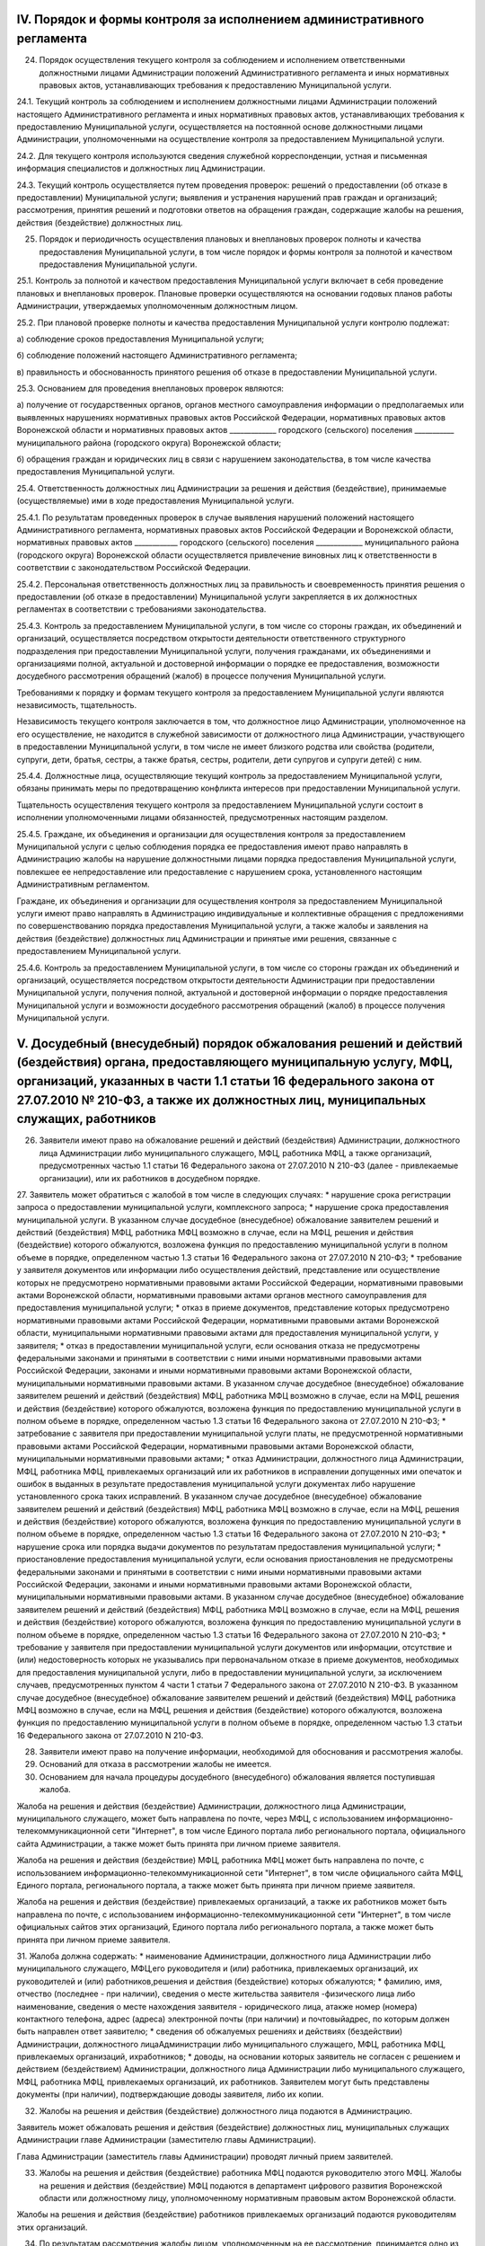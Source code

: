 
IV. Порядок и формы контроля за исполнением административного регламента
------------------------------------------------------------------------

24. Порядок осуществления текущего контроля за соблюдением и исполнением ответственными должностными лицами Администрации положений Административного регламента и иных нормативных правовых актов, устанавливающих требования к предоставлению Муниципальной услуги.

24.1. Текущий контроль за соблюдением и исполнением должностными лицами Администрации положений настоящего Административного регламента и иных нормативных правовых актов, устанавливающих требования к предоставлению Муниципальной услуги, осуществляется на постоянной основе должностными лицами Администрации, уполномоченными на осуществление контроля за предоставлением Муниципальной услуги.

24.2. Для текущего контроля используются сведения служебной корреспонденции, устная и письменная информация специалистов и должностных лиц Администрации.

24.3. Текущий контроль осуществляется путем проведения проверок: решений о предоставлении (об отказе в предоставлении) Муниципальной услуги; выявления и устранения нарушений прав граждан и организаций; рассмотрения, принятия решений и подготовки ответов на обращения граждан, содержащие жалобы на решения, действия (бездействие) должностных лиц.

25. Порядок и периодичность осуществления плановых и внеплановых проверок полноты и качества предоставления Муниципальной услуги, в том числе порядок и формы контроля за полнотой и качеством предоставления Муниципальной услуги. 

25.1. Контроль за полнотой и качеством предоставления Муниципальной услуги включает в себя проведение плановых и внеплановых проверок. Плановые проверки осуществляются на основании годовых планов работы Администрации, утверждаемых уполномоченным должностным лицом.

25.2.	При плановой проверке полноты и качества предоставления Муниципальной услуги контролю подлежат:

а) соблюдение сроков предоставления Муниципальной услуги;

б) соблюдение положений настоящего Административного регламента;

в) правильность и обоснованность принятого решения об отказе в предоставлении Муниципальной услуги.

25.3. Основанием для проведения внеплановых проверок являются:

а) получение от государственных органов, органов местного самоуправления информации о предполагаемых или выявленных нарушениях нормативных правовых актов Российской Федерации, нормативных правовых актов Воронежской области и нормативных правовых актов _____________ городского (сельского) поселения ___________ муниципального района (городского округа) Воронежской области;

б) обращения граждан и юридических лиц в связи с нарушением законодательства, в том числе качества предоставления Муниципальной услуги.

25.4. Ответственность должностных лиц Администрации за решения и действия (бездействие), принимаемые (осуществляемые) ими в ходе предоставления Муниципальной услуги. 

25.4.1. По результатам проведенных проверок в случае выявления нарушений положений настоящего Административного регламента, нормативных правовых актов Российской Федерации и Воронежской области, нормативных правовых актов ____________ городского (сельского) поселения _____________ муниципального района (городского округа) Воронежской области осуществляется привлечение виновных лиц к ответственности в соответствии с законодательством Российской Федерации.

25.4.2. Персональная ответственность должностных лиц за правильность и своевременность принятия решения о предоставлении (об отказе в предоставлении) Муниципальной услуги закрепляется в их должностных регламентах в соответствии с требованиями законодательства.

25.4.3. Контроль за предоставлением Муниципальной услуги, в том числе со стороны граждан, их объединений и организаций, осуществляется посредством открытости деятельности ответственного структурного подразделения при предоставлении Муниципальной услуги, получения гражданами, их объединениями и организациями полной, актуальной и достоверной информации о порядке ее предоставления, возможности досудебного рассмотрения обращений (жалоб) в процессе получения Муниципальной услуги.

Требованиями к порядку и формам текущего контроля за предоставлением Муниципальной услуги являются независимость, тщательность.

Независимость текущего контроля заключается в том, что должностное лицо Администрации, уполномоченное на его осуществление, не находится в служебной зависимости от должностного лица Администрации, участвующего в предоставлении Муниципальной услуги, в том числе не имеет близкого родства или свойства (родители, супруги, дети, братья, сестры, а также братья, сестры, родители, дети супругов и супруги детей) с ним.

25.4.4. Должностные лица, осуществляющие текущий контроль за предоставлением Муниципальной услуги, обязаны принимать меры по предотвращению конфликта интересов при предоставлении Муниципальной услуги.

Тщательность осуществления текущего контроля за предоставлением Муниципальной услуги состоит в исполнении уполномоченными лицами обязанностей, предусмотренных настоящим разделом.

25.4.5. Граждане, их объединения и организации для осуществления контроля за предоставлением Муниципальной услуги с целью соблюдения порядка ее предоставления имеют право направлять в Администрацию жалобы на нарушение должностными лицами порядка предоставления Муниципальной услуги, повлекшее ее непредоставление или предоставление с нарушением срока, установленного настоящим Административным регламентом.

Граждане, их объединения и организации для осуществления контроля за предоставлением Муниципальной услуги имеют право направлять в Администрацию индивидуальные и коллективные обращения с предложениями по совершенствованию порядка предоставления Муниципальной услуги, а также жалобы и заявления на действия (бездействие) должностных лиц Администрации и принятые ими решения, связанные с предоставлением Муниципальной услуги.

25.4.6. Контроль за предоставлением Муниципальной услуги, в том числе со стороны граждан их объединений и организаций, осуществляется посредством открытости деятельности Администрации при предоставлении Муниципальной услуги, получения полной, актуальной и достоверной информации о порядке предоставления Муниципальной услуги и возможности досудебного рассмотрения обращений (жалоб) в процессе получения Муниципальной услуги.

V. Досудебный (внесудебный) порядок обжалования решений и действий (бездействия) органа, предоставляющего муниципальную услугу, МФЦ, организаций, указанных в части 1.1 статьи 16 федерального закона от 27.07.2010 № 210-ФЗ, а также их должностных лиц, муниципальных служащих, работников
---------------------------------------------------------------------------------------------------------------------------------------------------------------------------------------------------------------------------------------------------------------------------------------------

26. Заявители имеют право на обжалование решений и действий (бездействия) Администрации, должностного лица Администрации либо муниципального служащего, МФЦ, работника МФЦ, а также организаций, предусмотренных частью 1.1 статьи 16 Федерального закона от 27.07.2010 N 210-ФЗ (далее - привлекаемые организации), или их работников в досудебном порядке.

27. Заявитель может обратиться с жалобой в том числе в следующих случаях:
* нарушение срока регистрации запроса о предоставлении муниципальной услуги, комплексного запроса;
* нарушение срока предоставления муниципальной услуги. В указанном случае досудебное (внесудебное) обжалование заявителем решений и действий (бездействия) МФЦ, работника МФЦ возможно в случае, если на МФЦ, решения и действия (бездействие) которого обжалуются, возложена функция по предоставлению муниципальной услуги в полном объеме в порядке, определенном частью 1.3 статьи 16 Федерального закона от 27.07.2010 N 210-ФЗ;
* требование у заявителя документов или информации либо осуществления действий, представление или осуществление которых не предусмотрено нормативными правовыми актами Российской Федерации, нормативными правовыми актами Воронежской области, нормативными правовыми актами органов местного самоуправления для предоставления муниципальной услуги;
* отказ в приеме документов, представление которых предусмотрено нормативными правовыми актами Российской Федерации, нормативными правовыми актами Воронежской области, муниципальными нормативными правовыми актами для предоставления муниципальной услуги, у заявителя;
* отказ в предоставлении муниципальной услуги, если основания отказа не предусмотрены федеральными законами и принятыми в соответствии с ними иными нормативными правовыми актами Российской Федерации, законами и иными нормативными правовыми актами Воронежской области, муниципальными нормативными правовыми актами. В указанном случае досудебное (внесудебное) обжалование заявителем решений и действий (бездействия) МФЦ, работника МФЦ возможно в случае, если на МФЦ, решения и действия (бездействие) которого обжалуются, возложена функция по предоставлению муниципальной услуги в полном объеме в порядке, определенном частью 1.3 статьи 16 Федерального закона от 27.07.2010 N 210-ФЗ;
* затребование с заявителя при предоставлении муниципальной услуги платы, не предусмотренной нормативными правовыми актами Российской Федерации, нормативными правовыми актами Воронежской области, муниципальными нормативными правовыми актами;
* отказ Администрации, должностного лица Администрации, МФЦ, работника МФЦ, привлекаемых организаций или их работников в исправлении допущенных ими опечаток и ошибок в выданных в результате предоставления муниципальной услуги документах либо нарушение установленного срока таких исправлений. В указанном случае досудебное (внесудебное) обжалование заявителем решений и действий (бездействия) МФЦ, работника МФЦ возможно в случае, если на МФЦ, решения и действия (бездействие) которого обжалуются, возложена функция по предоставлению муниципальной услуги в полном объеме в порядке, определенном частью 1.3 статьи 16 Федерального закона от 27.07.2010 N 210-ФЗ;
* нарушение срока или порядка выдачи документов по результатам предоставления муниципальной услуги;
* приостановление предоставления муниципальной услуги, если основания приостановления не предусмотрены федеральными законами и принятыми в соответствии с ними иными нормативными правовыми актами Российской Федерации, законами и иными нормативными правовыми актами Воронежской области, муниципальными нормативными правовыми актами. В указанном случае досудебное (внесудебное) обжалование заявителем решений и действий (бездействия) МФЦ, работника МФЦ возможно в случае, если на МФЦ, решения и действия (бездействие) которого обжалуются, возложена функция по предоставлению муниципальной услуги в полном объеме в порядке, определенном частью 1.3 статьи 16 Федерального закона от 27.07.2010 N 210-ФЗ;
* требование у заявителя при предоставлении муниципальной услуги документов или информации, отсутствие и (или) недостоверность которых не указывались при первоначальном отказе в приеме документов, необходимых для предоставления муниципальной услуги, либо в предоставлении муниципальной услуги, за исключением случаев, предусмотренных пунктом 4 части 1 статьи 7 Федерального закона от 27.07.2010 N 210-ФЗ. В указанном случае досудебное (внесудебное) обжалование заявителем решений и действий (бездействия) МФЦ, работника МФЦ возможно в случае, если на МФЦ, решения и действия (бездействие) которого обжалуются, возложена функция по предоставлению муниципальной услуги в полном объеме в порядке, определенном частью 1.3 статьи 16 Федерального закона от 27.07.2010 N 210-ФЗ.

28. Заявители имеют право на получение информации, необходимой для обоснования и рассмотрения жалобы. 

29. Оснований для отказа в рассмотрении жалобы не имеется. 

30. Основанием для начала процедуры досудебного (внесудебного) обжалования является поступившая жалоба. 

Жалоба на решения и действия (бездействие) Администрации, должностного лица Администрации, муниципального служащего, может быть направлена по почте, через МФЦ, с использованием информационно-телекоммуникационной сети "Интернет", в том числе Единого портала либо регионального портала, официального сайта Администрации, а также может быть принята при личном приеме заявителя. 

Жалоба на решения и действия (бездействие) МФЦ, работника МФЦ может быть направлена по почте, с использованием информационно-телекоммуникационной сети "Интернет", в том числе официального сайта МФЦ, Единого портала, регионального портала, а также может быть принята при личном приеме заявителя. 

Жалоба на решения и действия (бездействие) привлекаемых организаций, а также их работников может быть направлена по почте, с использованием информационно-телекоммуникационной сети "Интернет", в том числе официальных сайтов этих организаций, Единого портала либо регионального портала, а также может быть принята при личном приеме заявителя.

31. Жалоба должна содержать:
* наименование Администрации, должностного лица Администрации либо муниципального служащего, МФЦ,его руководителя и (или) работника, привлекаемых организаций, их руководителей и (или) работников,решения и действия (бездействие) которых обжалуются;
* фамилию, имя, отчество (последнее - при наличии), сведения о месте жительства заявителя -физического лица либо наименование, сведения о месте нахождения заявителя - юридического лица, атакже номер (номера) контактного телефона, адрес (адреса) электронной почты (при наличии) и почтовыйадрес, по которым должен быть направлен ответ заявителю;
* сведения об обжалуемых решениях и действиях (бездействии) Администрации, должностного лицаАдминистрации либо муниципального служащего, МФЦ, работника МФЦ, привлекаемых организаций, ихработников;
* доводы, на основании которых заявитель не согласен с решением и действием (бездействием) Администрации, должностного лица Администрации либо муниципального служащего, МФЦ, работника МФЦ, привлекаемых организаций, их работников. Заявителем могут быть представлены документы (при наличии), подтверждающие доводы заявителя, либо их копии.

32. Жалобы на решения и действия (бездействие) должностного лица подаются в Администрацию.

Заявитель может обжаловать решения и действия (бездействие) должностных лиц, муниципальных служащих Администрации главе Администрации (заместителю главы Администрации). 

Глава Администрации (заместитель главы Администрации) проводят личный прием заявителей. 

33. Жалобы на решения и действия (бездействие) работника МФЦ подаются руководителю этого МФЦ. Жалобы на решения и действия (бездействие) МФЦ подаются в департамент цифрового развития Воронежской области или должностному лицу, уполномоченному нормативным правовым актом Воронежской области. 

Жалобы на решения и действия (бездействие) работников привлекаемых организаций подаются руководителям этих организаций. 

34. По результатам рассмотрения жалобы лицом, уполномоченным на ее рассмотрение, принимается одно из следующих решений: 

1) жалоба удовлетворяется, в том числе в форме отмены принятого решения, исправления допущенных опечаток и ошибок в выданных в результате предоставления муниципальной услуги документах, возврата заявителю денежных средств, взимание которых не предусмотрено нормативными правовыми актами Российской Федерации, нормативными правовыми актами Воронежской области, нормативными правовыми актами органов местного самоуправления, а также в иных формах; 

2) в удовлетворении жалобы отказывается. 

35. Жалоба, поступившая в Администрацию, в МФЦ, в департамент цифрового развития Воронежской области, привлекаемые организации, подлежит рассмотрению в течение 15 рабочих дней со дня ее регистрации, а в случае обжалования отказа Администрации, МФЦ, привлекаемых организаций в приеме документов у заявителя либо в исправлении допущенных опечаток и ошибок или в случае обжалования нарушения установленного срока таких исправлений - в течение 5 рабочих дней со дня ее регистрации. 

36. Не позднее 1 рабочего дня, следующего за днем принятия решения, указанного в пункте 34 настоящего Административного регламента, заявителю в письменной форме и по желанию заявителя в электронной форме направляется мотивированный ответ о результатах рассмотрения жалобы. 

В случае признания жалобы подлежащей удовлетворению в ответе заявителю дается информация о действиях, осуществляемых Администрацией, МФЦ, привлекаемыми организациями в целях незамедлительного устранения выявленных нарушений при оказании муниципальной услуги, а также приносятся извинения за доставленные неудобства и указывается информация о дальнейших действиях, которые необходимо совершить заявителю в целях получения муниципальной услуги. 

В случае признания жалобы не подлежащей удовлетворению в ответе заявителю даются аргументированные разъяснения о причинах принятого решения, а также информация о порядке обжалования принятого решения. 

37. В случае установления в ходе или по результатам рассмотрения жалобы признаков состава административного правонарушения или преступления должностное лицо, наделенное полномочиями по рассмотрению жалоб, незамедлительно направляет имеющиеся материалы в органы прокуратуры. 

Перечень нормативных правовых актов, регулирующих порядок досудебного (внесудебного) обжалования действий (бездействия) и (или) решений, принятых (осуществленных) в ходе предоставления муниципальной услуги

38. Порядок досудебного (внесудебного) обжалования решений и действий (бездействия) уполномоченного органа, а также его должностных лиц регулируется:
  
  * Федеральным законом N 210-ФЗ;
  
  * постановлением Правительства Российской Федерации от 20.11.2012 N 1198 "О федеральной государственной информационной системе, обеспечивающей процесс досудебного (внесудебного) обжалования решений и действий (бездействия), совершенных при предоставлении государственных и муниципальных услуг".
